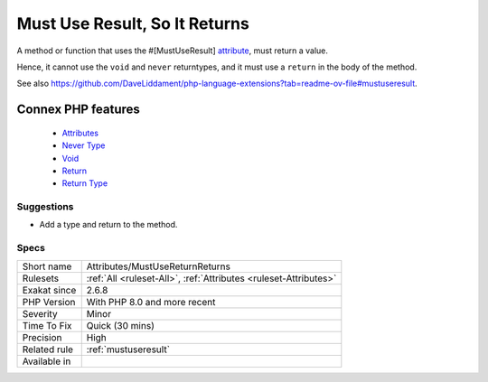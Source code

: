 .. _attributes-mustusereturnreturns:


.. _must-use-result,-so-it-returns:

Must Use Result, So It Returns
++++++++++++++++++++++++++++++

.. meta::
	:description:
		Must Use Result, So It Returns: A method or function that uses the #[MustUseResult] attribute, must return a value.
	:twitter:card: summary_large_image
	:twitter:site: @exakat
	:twitter:title: Must Use Result, So It Returns
	:twitter:description: Must Use Result, So It Returns: A method or function that uses the #[MustUseResult] attribute, must return a value
	:twitter:creator: @exakat
	:twitter:image:src: https://www.exakat.io/wp-content/uploads/2020/06/logo-exakat.png
	:og:image: https://www.exakat.io/wp-content/uploads/2020/06/logo-exakat.png
	:og:title: Must Use Result, So It Returns
	:og:type: article
	:og:description: A method or function that uses the #[MustUseResult] attribute, must return a value
	:og:url: https://exakat.readthedocs.io/en/latest/Reference/Rules/Must Use Result, So It Returns.html
	:og:locale: en

.. raw:: html


	<script type="application/ld+json">{"@context":"https:\/\/schema.org","@graph":[{"@type":"WebPage","@id":"https:\/\/php-tips.readthedocs.io\/en\/latest\/Reference\/Rules\/Attributes\/MustUseReturnReturns.html","url":"https:\/\/php-tips.readthedocs.io\/en\/latest\/Reference\/Rules\/Attributes\/MustUseReturnReturns.html","name":"Must Use Result, So It Returns","isPartOf":{"@id":"https:\/\/www.exakat.io\/"},"datePublished":"Mon, 13 Jan 2025 10:53:43 +0000","dateModified":"Mon, 13 Jan 2025 10:53:43 +0000","description":"A method or function that uses the #[MustUseResult] attribute, must return a value","inLanguage":"en-US","potentialAction":[{"@type":"ReadAction","target":["https:\/\/exakat.readthedocs.io\/en\/latest\/Must Use Result, So It Returns.html"]}]},{"@type":"WebSite","@id":"https:\/\/www.exakat.io\/","url":"https:\/\/www.exakat.io\/","name":"Exakat","description":"Smart PHP static analysis","inLanguage":"en-US"}]}</script>

A method or function that uses the #[MustUseResult] `attribute <https://www.php.net/attribute>`_, must return a value. 

Hence, it cannot use the ``void`` and ``never`` returntypes, and it must use a ``return`` in the body of the method.

See also https://github.com/DaveLiddament/php-language-extensions?tab=readme-ov-file#mustuseresult.

Connex PHP features
-------------------

  + `Attributes <https://php-dictionary.readthedocs.io/en/latest/dictionary/attribute.ini.html>`_
  + `Never Type <https://php-dictionary.readthedocs.io/en/latest/dictionary/never.ini.html>`_
  + `Void <https://php-dictionary.readthedocs.io/en/latest/dictionary/void.ini.html>`_
  + `Return <https://php-dictionary.readthedocs.io/en/latest/dictionary/return.ini.html>`_
  + `Return Type <https://php-dictionary.readthedocs.io/en/latest/dictionary/returntype.ini.html>`_


Suggestions
___________

* Add a type and return to the method.




Specs
_____

+--------------+------------------------------------------------------------------+
| Short name   | Attributes/MustUseReturnReturns                                  |
+--------------+------------------------------------------------------------------+
| Rulesets     | :ref:`All <ruleset-All>`, :ref:`Attributes <ruleset-Attributes>` |
+--------------+------------------------------------------------------------------+
| Exakat since | 2.6.8                                                            |
+--------------+------------------------------------------------------------------+
| PHP Version  | With PHP 8.0 and more recent                                     |
+--------------+------------------------------------------------------------------+
| Severity     | Minor                                                            |
+--------------+------------------------------------------------------------------+
| Time To Fix  | Quick (30 mins)                                                  |
+--------------+------------------------------------------------------------------+
| Precision    | High                                                             |
+--------------+------------------------------------------------------------------+
| Related rule | :ref:`mustuseresult`                                             |
+--------------+------------------------------------------------------------------+
| Available in |                                                                  |
+--------------+------------------------------------------------------------------+


